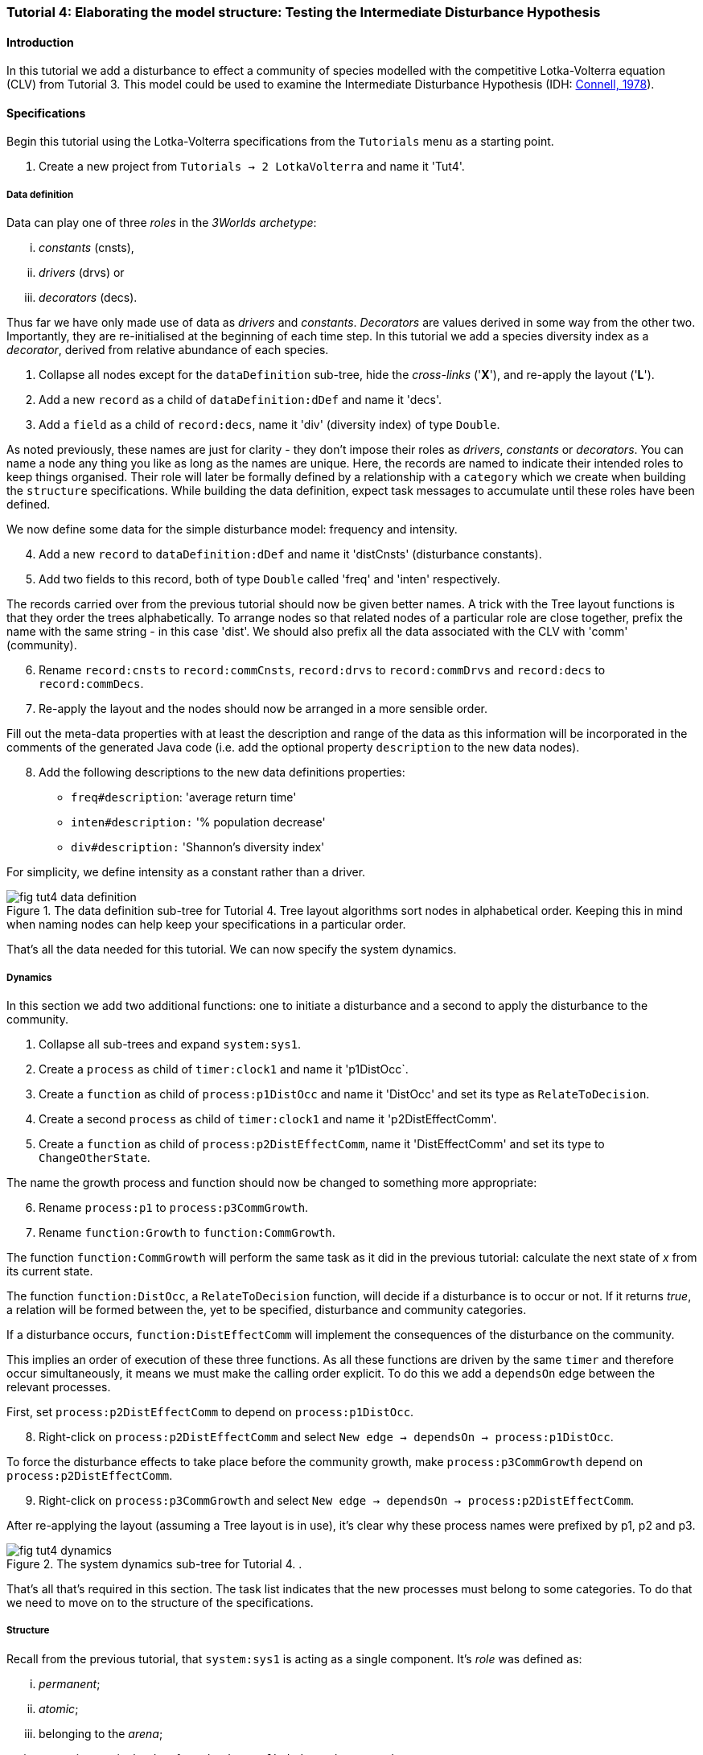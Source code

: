 === Tutorial 4: Elaborating the model structure: Testing the Intermediate Disturbance Hypothesis

==== Introduction

In this tutorial we add a disturbance to effect a community of species modelled with the competitive Lotka-Volterra equation (CLV) from Tutorial 3. This model could be used to examine the Intermediate Disturbance Hypothesis (IDH: <<Connell1978, Connell, 1978>>). 

==== Specifications

Begin this tutorial using the Lotka-Volterra specifications from the `Tutorials` menu as a starting point.

. Create a new project from `Tutorials -> 2 LotkaVolterra` and name it 'Tut4'.

===== Data definition

Data can play one of three _roles_ in the _3Worlds archetype_:

... _constants_ (cnsts), 

... _drivers_ (drvs) or 

... _decorators_ (decs). 

Thus far we have only made use of data as _drivers_ and _constants_. _Decorators_ are values derived in some way from the other two. Importantly, they are re-initialised at the beginning of each time step. In this tutorial we add a species diversity index as a  _decorator_, derived from relative abundance of each species.

. Collapse all nodes except for the `dataDefinition` sub-tree, hide the _cross-links_ ('*X*'), and re-apply the layout ('*L*').

. Add a new `record` as a child of `dataDefinition:dDef` and name it 'decs'.

. Add a `field` as a child of `record:decs`, name it 'div' (diversity index) of type `Double`.

As noted previously, these names are just for clarity - they don't impose their roles as _drivers_, _constants_ or _decorators_. You can name a node any thing you like as long as the names are unique. Here, the records are named to indicate their intended roles to keep things organised. Their role will later be formally defined by a relationship with a `category` which we create when building the `structure` specifications. While building the data definition, expect task messages to accumulate until these roles have been defined.

We now define some data for the simple disturbance model: frequency and intensity.

[start = 4]

. Add a new `record` to `dataDefinition:dDef` and name it 'distCnsts' (disturbance constants).

. Add two fields to this record, both of type `Double` called 'freq' and 'inten' respectively. 

The records carried over from the previous tutorial should now be given better names. A trick with the Tree layout functions is that they order the trees alphabetically. To arrange nodes so that related nodes of a particular role are close together, prefix the name with the same string - in this case 'dist'. We should also prefix all the data associated with the CLV with 'comm' (community).

[start = 6]

. Rename `record:cnsts` to `record:commCnsts`, `record:drvs` to `record:commDrvs` and `record:decs` to `record:commDecs`.

. Re-apply the layout and the nodes should now be arranged in a more sensible order.

Fill out the meta-data properties with at least the description and range of the data as this information will be incorporated in the comments of the generated Java code (i.e. add the optional property `description` to the new data nodes).

[start = 8]

. Add the following descriptions to the new data definitions properties:

- `freq#description`: 'average return time'
- `inten#description:` '% population decrease'
- `div#description:` 'Shannon's diversity index'

For simplicity, we define intensity as a constant rather than a driver.

[#fig-tut4-data-definition]
.The data definition sub-tree for Tutorial 4. Tree layout algorithms sort nodes in alphabetical order. Keeping this in mind when naming nodes can help keep your specifications in a particular order.
image::tutorial4IMG/fig-tut4-data-definition.png[align="center"]

That's all the data needed for this tutorial. We can now specify the system dynamics.

===== Dynamics

In this section we add two additional functions: one to initiate a disturbance and a second to apply the disturbance to the community.

. Collapse all sub-trees and expand `system:sys1`.

. Create a `process` as child of `timer:clock1` and name it 'p1DistOcc`.

. Create a `function` as child of `process:p1DistOcc` and name it 'DistOcc' and set its type as `RelateToDecision`.

. Create a second `process` as child of `timer:clock1` and name it 'p2DistEffectComm'.

. Create a `function` as child of `process:p2DistEffectComm`, name it 'DistEffectComm' and set its type to `ChangeOtherState`.

The name the growth process and function should now be changed to something more appropriate:

[start = 6]

. Rename `process:p1` to `process:p3CommGrowth`.

. Rename `function:Growth` to `function:CommGrowth`.

The function `function:CommGrowth` will perform the same task as it did in the previous tutorial: calculate the next state of _x_ from its current state. 

The function `function:DistOcc`, a `RelateToDecision` function, will decide if a disturbance is to occur or not. If it returns _true_, a relation will be formed between the, yet to be specified, disturbance and community categories. 

If a disturbance occurs, `function:DistEffectComm` will implement the consequences of the disturbance on the community.

This implies an order of execution of these three functions. As all these functions are driven by the same `timer` and therefore occur simultaneously, it means we must make the calling order explicit. To do this we add a `dependsOn` edge between the relevant processes.

First, set `process:p2DistEffectComm` to depend on `process:p1DistOcc`.

[start=8]

. Right-click on `process:p2DistEffectComm` and select `New edge -> dependsOn -> process:p1DistOcc`.

To force the disturbance effects to take place before the community growth, make `process:p3CommGrowth` depend on `process:p2DistEffectComm`.

[start = 9]

. Right-click on `process:p3CommGrowth` and select `New edge -> dependsOn -> process:p2DistEffectComm`.

After re-applying the layout (assuming a Tree layout is in use), it's clear why these process names were prefixed by p1, p2 and p3.

[#fig-tut4-dynamics]
.The system dynamics sub-tree for Tutorial 4. .
image::tutorial4IMG/fig-tut4-dynamics.png[align="center"]

That's all that's required in this section. The task list indicates that the new processes must belong to some categories. To do that we need to move on to the structure of the specifications.

===== Structure

Recall from the previous tutorial, that `system:sys1` is acting as a single component. It's _role_ was defined as:

... _permanent_;

... _atomic_; 

... belonging to the _arena_; 

... accessing particular data from the `dataDefinition` sub-tree; and,

... has `process:p1` applied to it.

The _arena_ is a special category. It must exist in every specification. Any data associated with it (_constants_, _drivers_ and _decorators_) is available to all `functions`: the data is global. 

The _role_ of a `component` is defined by its `componentType`. We'll need two `ComponentTypes`; one for the community (the CLV equation) and one for the disturbance. We also need a `relationType` to define the association between the disturbance and the effected community.

. Create a `structure` as child of `system:sys1`.

. Create a `componentType` as a child of `structure:struc1` and name it 'distType'.

. Create a `component` as child of `componentType:distType` and name it 'dist'.

. Create a second `componentType` as child of `structure:struc1` and name it 'commType'.

. Create a `component` as child of `componentType:commType` and name it 'comm'.

. Create a `relationType` as child of `structure:struc1` and name it 'distEffectComm'.

Before proceeding to the definition of the _roles_ of these component types, we should redefine the _role_ of `system:sys1` that we inherited from Tutorial 3 when starting this project.

`system:sys1`, in aliasing as a `componentType`, must now be redefined as an `assemblage` with no functions or data associated with it. 

//First, arrange the graph display so only relevant parts are displayed. These instructions are as tedious to write as they are to follow, but its worth it.

//[start = 7]

//. Collapse all nodes to the root node.

//. Expand all nodes from the root node.

//. Collapse `experiment:expt` and `userInterface:gui` sub-trees to the root.

//. Collapse `dimensioner:nspp` to `dataDefinition:dDef`.

//. If you want, you can collapse all `fields` and `tables` into their respective tables.

//. Collapse `record:AVPopulation` and `record:AVEphemeral` to `predefined:*categories*`.

//. Collapse `category:*group*`, `category:*space*`, `category:*relation*` and `category:*lifecycle*` to `categorySet:*systemElements*`.

//. Collapse `dynamics:sim1` from `system.sys1`.

. Re-apply the layout.

Redefine the _role_ of `system:sys1` as an `assemblage`.

[start = 16]

. Right-click on `system:sys1` and select `Delete edge -> belongsTo -> category:*atomic*`.

. Right-click again on `system:sys1` and select `New edge -> belongsTo -> category:*assemblage*`.

Remove the data associated with the _arena_.

[start = 18]

. Right-click on `category:*arena*` and select `Delete edge -> drivers -> record:commDrvs`.

. Right-click again on  `category:*arena*` and select `Delete edge -> constants -> record:commCnsts`.

`system:sys` is now defined as simply a _permanent assemblage_ belonging to the _arena_.

Now define a `categorySet` to partition data between the disturbance and community. Category sets contain mutually exclusive categories: something can belong to one or the other but not both. Since disturbance and community is all there is in this model, this is the 'world' of the model so this seems a reasonable name for this set of categories. 

[start = 20]

. Create a `categorySet` as child of `structure:struc1` and name it 'world'.

. Create a `category` as child of `categorySet:world` and name it 'distCat'.

. Create another `category` as child of `categorySet:world` and name it 'commCat'.

Define the data for these new categories.

[start = 23]

. Right-click on `category:commCat` and create the following edges:

... `drivers -> record:commDrvs`.

... `constants -> record:commCnsts`.

... `decorators -> record:commDecs`.

. Right-click on `category:commDist` and select `New edge -> constants -> record:distCnsts`.


Now define the _roles_ of the new component types for the community and disturbance. Both belong to the  _permanent_, _atomic_, and _component_ categories and accesses data through their respective categories.

[start = 25]

. Right-click on `componentType:commType` and create `belongsTo` edges to `category:*permanent*`,`category:*atomic*`,`category:*component*` and `category:commCat`. 

. Right-click on `componentType:distType` and create `belongsTo` edges to `category:*permanent*`,`category:*atomic*`,`category:*component*` and `category:distCat`. 

Now define the relation between disturbance and the community.

[start = 27]

. Right-click on `relationType:distEffectComm` and create edges:

... `fromCategory -> distCat`.

... `toCategory -> commCat`.

Finally, add initialisation functions for the disturbance and community component types:

[start = 28]

. Create an `initFunction` as child of `componentType:commType` and name it 'InitComm'.

. Create an `initFunction` as child of `componentType:distType` and name it 'InitDist'.

. Delete `initFunction:Init`. This was carried over from Tutorial 3 as its no longer needed.

[#fig-tut4-structure]
.The structure sub-tree for Tutorial 4. .
image::tutorial4IMG/fig-tut4-structure.png[align="center"]

That's all that is required in this section. To finish up, we now need to connect various various sub-trees of the graph to each other. Foremost among these is to associate processes with the new structure.

===== Relations between sub-trees

Currently, `process:p3CommGrowth` is applied to `category:*arena*`. We want re-apply this process to `category:commCat`.

. Expand `dynamics:sim1` from `system:sys1` and re-apply the layout.

. Delete the `appliesTo` edge between `process:p3CommGrowth` and `category:*arena*` and re-apply it by creating an `appliesTo` edge to `category:commCat`.

The task list now has two tasks: to connect both disturbance processes to either a `category` or a `relationType`.

[start = 3]

. Create `appliesTo` edges from both `process:procDistEffects` and `process:procDistOccurrence` to `relationType:distEffectComm`.

We have inherited a data tracker from the previous tutorial that tracks the population _x_. We need a second data tracker to follow the species diversity index 'div'. But first we need to ensure the data tracker of _x_ is tracking the correct `component`. Currently, it's tracking `system:sys1` (*and not complaining!*),

. Delete the edge from `dataTracker:trk1` to `system:sys1`.

. Create a `trackComponent` edge from `dataTracker:trk1` to `component:comm`.

. Create a `dataTracker` as child of `process:procCommGrowth` and select the default type `DataTrackerD0`.

. Create a `trackField` edge from `dataTracker:trk2` to `field:div`.

. Create a `trackComponent` edge from `dataTracker:trk2` to `component:comm`.


===== User interface

The specifications have inherited a controller, time series and table for _x_ from the previous tutorial. We just need one more time series to view the species diversity index ('div'). We can take this opportunity to learn more about defining the simulator's user interface.
The `tab` node can contain upto two widgets or two containers that in turn can contain widgets (or a combination of both). What we need then is:

.. tab
... table widget
...    container
.... srs x widget
.... srs diversity widget

This means we need to insert a `container` and set the `widget:srsx` and the new `widget:srsdiv` as children of it. We don't need to delete them and their edges. Instead, we can delete the parent-child link, insert a container and re-establish the parent-child links.

. Expand the `userInterface:gui` sub-tree from the root and re-apply the layout.

. Right-click on `tab:tab1` and select `Delete child edge -> widget:srsx`.

. Create a `container` as child of `tab:tab1`.

. Create a new child edge from `container:cont1` to `widget:srsx`.

. Create a new `widget` as child of `container:cont1`, name it 'srsdiv' and select its class as `SimpleTimeSeriesWIdget`.

. Create a `trackSeries` edge  from `widget:srsdiv` to `dataTracker:trk2`.

The simulation can now be run but, of course, we have yet to add code to the various functions. Here, we'll just add code snippets but if you prefer, you can create a java project and add the code there instead.

===== Java code

. Add a `snippet` to each of the three`functions` and two `initFunctions` in the specifications. Add the following code to the `JavaCode` property of each snippet:

`function:InitComm`:

[source,Java]
-----------------
double initFreq = 1.0 / x.size();
focalDrv.x.fillWith(initFreq);
for (int i = 0; i < r.size(0); i++) {
	focalCnt.r.setByInt(random.nextDouble(), i);
	focalCnt.K.setByInt(5.0 + initFreq + random.nextDouble(), i);
	for (int j = 0; j < alpha.size(1); j++) {
		if (i == j)
			focalCnt.alpha.setByInt(1.0, i, j);
		else
			focalCnt.alpha.setByInt(max(0.0001, random.nextDouble()), i, j);
	}
}
-----------------


`function:InitDist`:

[source, Java]
-----------------
focalCnt.freq = 5 + random.nextInt(50);
focalCnt.inten = random.nextDouble()*100;
-----------------

`function:CommGrowth`:
[source, Java]
-----------------
// growth
double[] dxdt = new double[x.size(0)];
for (int i = 0; i < x.size(0); i++) {
	double sum = 0;
	for (int j = 0; j < alpha.size(1); j++)
		sum += alpha.getByInt(i, j) * x.getByInt(j);
	dxdt[i] = r.getByInt(i) * x.getByInt(i) * (1 - sum / K.getByInt(i));
}
for (int i = 0; i < dxdt.length; i++)
	focalDrv.x.setByInt(Math.max(x.getByInt(i) + dxdt[i] * dt, 0.0), i);

// compute diversity
double xtot = 0.0;
for (int i = 0; i < focalDrv.x.size(0); i++)
	xtot += focalDrv.x.getByInt(i);
focalDec.div = 0.0;
for (int i = 0; i < focalDrv.x.size(0); i++)
	if (focalDrv.x.getByInt(i) > 0.0)
		focalDec.div -= (focalDrv.x.getByInt(i) / xtot) * log(focalDrv.x.getByInt(i) / xtot);

-----------------

`function:DistOccurrence`:
[source, Java]
--------------------
double proba = 1.0 / freq;
if (random.nextDouble() < proba)
	return true;
else
	return false;

--------------------

`function:DistEffectsComm`:
[source, Java]
---------------------
for (int i = 0; i < x.size(); i++)
	if (x.getByInt(i) > K.getByInt(i) * inten / 100000.0)
		otherDrv.x.setByInt(otherDrv.x.getByInt(i) * K.getByInt(i) * inten / 100000.0, i);
---------------------


==== Next

The next tutorial introduces the event timer to drive disturbance.

